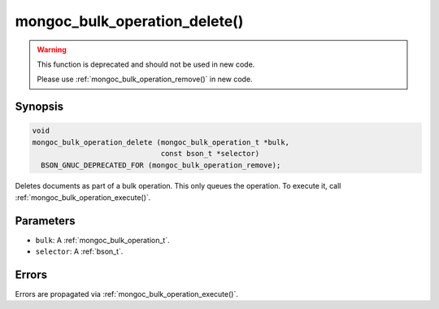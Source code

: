 .. _mongoc_bulk_operation_delete

mongoc_bulk_operation_delete()
==============================

.. warning::
   .. deprecated:: 0.96.0

   This function is deprecated and should not be used in new code.

   Please use :ref:`mongoc_bulk_operation_remove()` in new code.

Synopsis
--------

.. code-block:: c

  void
  mongoc_bulk_operation_delete (mongoc_bulk_operation_t *bulk,
                                const bson_t *selector)
    BSON_GNUC_DEPRECATED_FOR (mongoc_bulk_operation_remove);

Deletes documents as part of a bulk operation. This only queues the operation. To execute it, call :ref:`mongoc_bulk_operation_execute()`.

Parameters
----------

* ``bulk``: A :ref:`mongoc_bulk_operation_t`.
* ``selector``: A :ref:`bson_t`.

Errors
------

Errors are propagated via :ref:`mongoc_bulk_operation_execute()`.

.. seealso::

  | :ref:`mongoc_bulk_operation_remove_many_with_opts()`

  | :ref:`mongoc_bulk_operation_remove_one_with_opts()`

